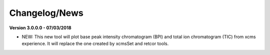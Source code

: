 Changelog/News
--------------

**Version 3.0.0.0 - 07/03/2018**

- NEW: This new tool will plot base peak intensity chromatogram (BPI) and total ion chromatogram (TIC) from xcms experience. It will replace the one created by xcmsSet and retcor tools.
